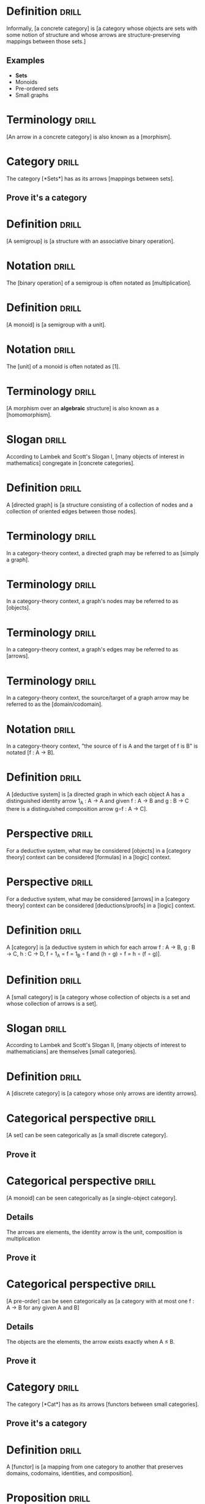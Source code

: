 * Definition                                                          :drill:
  SCHEDULED: <2019-02-05 Tue>
  :PROPERTIES:
  :DRILL_CARD_TYPE: hide1cloze
  :ID:       362a3b89-c343-4bac-a0e2-3ec1bf2a203f
  :DRILL_LAST_INTERVAL: 4.0
  :DRILL_REPEATS_SINCE_FAIL: 2
  :DRILL_TOTAL_REPEATS: 1
  :DRILL_FAILURE_COUNT: 0
  :DRILL_AVERAGE_QUALITY: 4.0
  :DRILL_EASE: 2.5
  :DRILL_LAST_QUALITY: 4
  :DRILL_LAST_REVIEWED: [2019-02-01 Fri 17:28]
  :END:
Informally, [a concrete category] is [a category whose objects are sets with some notion of structure and whose arrows are structure-preserving mappings between those sets.]
** Examples
+ *Sets*
+ Monoids
+ Pre-ordered sets
+ Small graphs
* Terminology                                                         :drill:
  SCHEDULED: <2019-02-05 Tue>
  :PROPERTIES:
  :DRILL_CARD_TYPE: hide1cloze
  :ID:       bcbe02dc-b4bd-4452-b41b-b463da40b2df
  :DRILL_LAST_INTERVAL: 4.0
  :DRILL_REPEATS_SINCE_FAIL: 2
  :DRILL_TOTAL_REPEATS: 1
  :DRILL_FAILURE_COUNT: 0
  :DRILL_AVERAGE_QUALITY: 4.0
  :DRILL_EASE: 2.5
  :DRILL_LAST_QUALITY: 4
  :DRILL_LAST_REVIEWED: [2019-02-01 Fri 17:39]
  :END:
[An arrow in a concrete category] is also known as a [morphism].
* Category                                                            :drill:
  SCHEDULED: <2019-02-05 Tue>
  :PROPERTIES:
  :DRILL_CARD_TYPE: hide1cloze
  :ID:       f4c45f5e-6cab-431a-9276-ea6968a04474
  :DRILL_LAST_INTERVAL: 4.0
  :DRILL_REPEATS_SINCE_FAIL: 2
  :DRILL_TOTAL_REPEATS: 1
  :DRILL_FAILURE_COUNT: 0
  :DRILL_AVERAGE_QUALITY: 4.0
  :DRILL_EASE: 2.5
  :DRILL_LAST_QUALITY: 4
  :DRILL_LAST_REVIEWED: [2019-02-01 Fri 16:03]
  :END:
The category [*Sets*] has as its arrows [mappings between sets].
** Prove it's a category
* Definition                                                          :drill:
  SCHEDULED: <2019-02-05 Tue>
  :PROPERTIES:
  :DRILL_CARD_TYPE: hide1cloze
  :ID:       902029b9-ad8a-43be-bc49-3b0e93876e19
  :DRILL_LAST_INTERVAL: 4.14
  :DRILL_REPEATS_SINCE_FAIL: 2
  :DRILL_TOTAL_REPEATS: 1
  :DRILL_FAILURE_COUNT: 0
  :DRILL_AVERAGE_QUALITY: 5.0
  :DRILL_EASE: 2.6
  :DRILL_LAST_QUALITY: 5
  :DRILL_LAST_REVIEWED: [2019-02-01 Fri 17:27]
  :END:
[A semigroup] is [a structure with an associative binary operation].
* Notation                                                            :drill:
  SCHEDULED: <2019-02-05 Tue>
  :PROPERTIES:
  :DRILL_CARD_TYPE: hide1cloze
  :ID:       e185ddcf-26a4-4882-80cf-6e3b5483c42c
  :DRILL_LAST_INTERVAL: 4.0
  :DRILL_REPEATS_SINCE_FAIL: 2
  :DRILL_TOTAL_REPEATS: 1
  :DRILL_FAILURE_COUNT: 0
  :DRILL_AVERAGE_QUALITY: 4.0
  :DRILL_EASE: 2.5
  :DRILL_LAST_QUALITY: 4
  :DRILL_LAST_REVIEWED: [2019-02-01 Fri 17:33]
  :END:
The [binary operation] of a semigroup is often notated as [multiplication].
* Definition                                                          :drill:
  SCHEDULED: <2019-02-05 Tue>
  :PROPERTIES:
  :DRILL_CARD_TYPE: hide1cloze
  :ID:       1dfa887c-a684-4024-90f3-1f067dfeaa37
  :DRILL_LAST_INTERVAL: 4.14
  :DRILL_REPEATS_SINCE_FAIL: 2
  :DRILL_TOTAL_REPEATS: 1
  :DRILL_FAILURE_COUNT: 0
  :DRILL_AVERAGE_QUALITY: 5.0
  :DRILL_EASE: 2.6
  :DRILL_LAST_QUALITY: 5
  :DRILL_LAST_REVIEWED: [2019-02-01 Fri 15:51]
  :END:
[A monoid] is [a semigroup with a unit].
* Notation                                                            :drill:
  SCHEDULED: <2019-02-05 Tue>
  :PROPERTIES:
  :DRILL_CARD_TYPE: hide1cloze
  :ID:       5643edbe-e5ce-4a5b-9824-9db5601a25ab
  :DRILL_LAST_INTERVAL: 4.14
  :DRILL_REPEATS_SINCE_FAIL: 2
  :DRILL_TOTAL_REPEATS: 1
  :DRILL_FAILURE_COUNT: 0
  :DRILL_AVERAGE_QUALITY: 5.0
  :DRILL_EASE: 2.6
  :DRILL_LAST_QUALITY: 5
  :DRILL_LAST_REVIEWED: [2019-02-01 Fri 17:39]
  :END:
The [unit] of a monoid is often notated as [1].
* Terminology                                                         :drill:
  SCHEDULED: <2019-02-05 Tue>
  :PROPERTIES:
  :DRILL_CARD_TYPE: hide1cloze
  :ID:       07c6776f-e4e8-4c97-9d3d-422ee61a59d2
  :DRILL_LAST_INTERVAL: 4.14
  :DRILL_REPEATS_SINCE_FAIL: 2
  :DRILL_TOTAL_REPEATS: 1
  :DRILL_FAILURE_COUNT: 0
  :DRILL_AVERAGE_QUALITY: 5.0
  :DRILL_EASE: 2.6
  :DRILL_LAST_QUALITY: 5
  :DRILL_LAST_REVIEWED: [2019-02-01 Fri 15:56]
  :END:
[A morphism over an *algebraic* structure] is also known as a [homomorphism].
* Slogan                                                              :drill:
  SCHEDULED: <2019-02-05 Tue>
  :PROPERTIES:
  :DRILL_CARD_TYPE: hide1cloze
  :ID:       ed2052c9-fe2b-4846-844e-e9c5a438c1df
  :DRILL_LAST_INTERVAL: 4.0
  :DRILL_REPEATS_SINCE_FAIL: 2
  :DRILL_TOTAL_REPEATS: 1
  :DRILL_FAILURE_COUNT: 0
  :DRILL_AVERAGE_QUALITY: 4.0
  :DRILL_EASE: 2.5
  :DRILL_LAST_QUALITY: 4
  :DRILL_LAST_REVIEWED: [2019-02-01 Fri 17:29]
  :END:
According to Lambek and Scott's Slogan I, [many objects of interest in mathematics] congregate in [concrete categories].
* Definition                                                          :drill:
  SCHEDULED: <2019-02-05 Tue>
  :PROPERTIES:
  :DRILL_CARD_TYPE: hide1cloze
  :ID:       0e685ab2-9ffd-45bf-aa64-89a719b8ca03
  :DRILL_LAST_INTERVAL: 4.14
  :DRILL_REPEATS_SINCE_FAIL: 2
  :DRILL_TOTAL_REPEATS: 1
  :DRILL_FAILURE_COUNT: 0
  :DRILL_AVERAGE_QUALITY: 5.0
  :DRILL_EASE: 2.6
  :DRILL_LAST_QUALITY: 5
  :DRILL_LAST_REVIEWED: [2019-02-01 Fri 17:27]
  :END:
A [directed graph] is [a structure consisting of a collection of nodes and a collection of oriented edges between those nodes].
* Terminology                                                         :drill:
  SCHEDULED: <2019-02-05 Tue>
  :PROPERTIES:
  :ID:       0ac1e738-507c-47b6-b73c-17781739d4ec
  :DRILL_LAST_INTERVAL: 4.14
  :DRILL_REPEATS_SINCE_FAIL: 2
  :DRILL_TOTAL_REPEATS: 1
  :DRILL_FAILURE_COUNT: 0
  :DRILL_AVERAGE_QUALITY: 5.0
  :DRILL_EASE: 2.6
  :DRILL_LAST_QUALITY: 5
  :DRILL_LAST_REVIEWED: [2019-02-01 Fri 15:51]
  :END:
In a category-theory context, a directed graph may be referred to as [simply a graph].
* Terminology                                                         :drill:
  SCHEDULED: <2019-02-05 Tue>
  :PROPERTIES:
  :ID:       b4c9cb09-84ac-4c7b-af38-c819e5424f52
  :DRILL_LAST_INTERVAL: 4.14
  :DRILL_REPEATS_SINCE_FAIL: 2
  :DRILL_TOTAL_REPEATS: 1
  :DRILL_FAILURE_COUNT: 0
  :DRILL_AVERAGE_QUALITY: 5.0
  :DRILL_EASE: 2.6
  :DRILL_LAST_QUALITY: 5
  :DRILL_LAST_REVIEWED: [2019-02-01 Fri 15:51]
  :END:
In a category-theory context, a graph's nodes may be referred to as [objects].
* Terminology                                                         :drill:
  SCHEDULED: <2019-02-05 Tue>
  :PROPERTIES:
  :ID:       0964dc12-15b3-4a0e-943c-a3d74a945b30
  :DRILL_LAST_INTERVAL: 4.14
  :DRILL_REPEATS_SINCE_FAIL: 2
  :DRILL_TOTAL_REPEATS: 1
  :DRILL_FAILURE_COUNT: 0
  :DRILL_AVERAGE_QUALITY: 5.0
  :DRILL_EASE: 2.6
  :DRILL_LAST_QUALITY: 5
  :DRILL_LAST_REVIEWED: [2019-02-01 Fri 15:55]
  :END:
In a category-theory context, a graph's edges may be referred to as [arrows].
* Terminology                                                         :drill:
  SCHEDULED: <2019-02-05 Tue>
  :PROPERTIES:
  :ID:       5c0a5628-0f0e-42c7-b405-bd0d22ac4745
  :DRILL_LAST_INTERVAL: 4.14
  :DRILL_REPEATS_SINCE_FAIL: 2
  :DRILL_TOTAL_REPEATS: 1
  :DRILL_FAILURE_COUNT: 0
  :DRILL_AVERAGE_QUALITY: 5.0
  :DRILL_EASE: 2.6
  :DRILL_LAST_QUALITY: 5
  :DRILL_LAST_REVIEWED: [2019-02-01 Fri 17:43]
  :END:
In a category-theory context, the source/target of a graph arrow may be referred to as the [domain/codomain].
* Notation                                                            :drill:
  SCHEDULED: <2019-02-05 Tue>
  :PROPERTIES:
  :ID:       5787caa4-3c14-4ed4-b9d6-8d4fd774448d
  :DRILL_LAST_INTERVAL: 4.14
  :DRILL_REPEATS_SINCE_FAIL: 2
  :DRILL_TOTAL_REPEATS: 1
  :DRILL_FAILURE_COUNT: 0
  :DRILL_AVERAGE_QUALITY: 5.0
  :DRILL_EASE: 2.6
  :DRILL_LAST_QUALITY: 5
  :DRILL_LAST_REVIEWED: [2019-02-01 Fri 17:38]
  :END:
In a category-theory context, "the source of f is A and the target of f is B" is notated [f : A → B].
* Definition                                                          :drill:
  SCHEDULED: <2019-02-05 Tue>
  :PROPERTIES:
  :DRILL_CARD_TYPE: hide1cloze
  :ID:       bfb96b2f-d2aa-4f5f-b65f-9811d51092d8
  :DRILL_LAST_INTERVAL: 4.0
  :DRILL_REPEATS_SINCE_FAIL: 2
  :DRILL_TOTAL_REPEATS: 2
  :DRILL_FAILURE_COUNT: 1
  :DRILL_AVERAGE_QUALITY: 3.0
  :DRILL_EASE: 2.5
  :DRILL_LAST_QUALITY: 4
  :DRILL_LAST_REVIEWED: [2019-02-01 Fri 17:45]
  :END:
A [deductive system] is [a directed graph in which each object A has a distinguished identity arrow 1_A : A → A and given f : A → B and g : B → C there is a distinguished composition arrow g∘f : A → C].
* Perspective                                                         :drill:
  SCHEDULED: <2019-02-05 Tue>
  :PROPERTIES:
  :DRILL_CARD_TYPE: hide2cloze
  :ID:       e73e4395-65bb-451f-902d-804949686ebc
  :DRILL_LAST_INTERVAL: 4.14
  :DRILL_REPEATS_SINCE_FAIL: 2
  :DRILL_TOTAL_REPEATS: 1
  :DRILL_FAILURE_COUNT: 0
  :DRILL_AVERAGE_QUALITY: 5.0
  :DRILL_EASE: 2.6
  :DRILL_LAST_QUALITY: 5
  :DRILL_LAST_REVIEWED: [2019-02-01 Fri 16:04]
  :END:
For a deductive system, what may be considered [objects] in a [category theory] context can be considered [formulas] in a [logic] context.
* Perspective                                                         :drill:
  SCHEDULED: <2019-02-05 Tue>
  :PROPERTIES:
  :DRILL_CARD_TYPE: hide2cloze
  :ID:       3fb459b7-ec0c-42c0-9b49-212abd7485e8
  :DRILL_LAST_INTERVAL: 4.14
  :DRILL_REPEATS_SINCE_FAIL: 2
  :DRILL_TOTAL_REPEATS: 1
  :DRILL_FAILURE_COUNT: 0
  :DRILL_AVERAGE_QUALITY: 5.0
  :DRILL_EASE: 2.6
  :DRILL_LAST_QUALITY: 5
  :DRILL_LAST_REVIEWED: [2019-02-01 Fri 17:24]
  :END:
For a deductive system, what may be considered [arrows] in a [category theory] context can be considered [deductions/proofs] in a [logic] context.
* Definition                                                          :drill:
  SCHEDULED: <2019-02-05 Tue>
  :PROPERTIES:
  :DRILL_CARD_TYPE: hide1cloze
  :ID:       54b28f5b-d724-4c16-951b-015147f46c77
  :DRILL_LAST_INTERVAL: 4.14
  :DRILL_REPEATS_SINCE_FAIL: 2
  :DRILL_TOTAL_REPEATS: 2
  :DRILL_FAILURE_COUNT: 1
  :DRILL_AVERAGE_QUALITY: 3.5
  :DRILL_EASE: 2.6
  :DRILL_LAST_QUALITY: 5
  :DRILL_LAST_REVIEWED: [2019-02-01 Fri 17:44]
  :END:
A [category] is [a deductive system in which for each arrow f : A → B, g : B → C, h : C → D, f ∘ 1_A = f = 1_B ∘ f and (h ∘ g) ∘ f = h ∘ (f ∘ g)].
* Definition                                                          :drill:
  SCHEDULED: <2019-02-05 Tue>
  :PROPERTIES:
  :DRILL_CARD_TYPE: hide1cloze
  :ID:       c21d5338-f1f1-4880-99ad-d686f26ab8ae
  :DRILL_LAST_INTERVAL: 4.0
  :DRILL_REPEATS_SINCE_FAIL: 2
  :DRILL_TOTAL_REPEATS: 2
  :DRILL_FAILURE_COUNT: 1
  :DRILL_AVERAGE_QUALITY: 3.0
  :DRILL_EASE: 2.5
  :DRILL_LAST_QUALITY: 4
  :DRILL_LAST_REVIEWED: [2019-02-01 Fri 17:45]
  :END:
A [small category] is [a category whose collection of objects is a set and whose collection of arrows is a set].
* Slogan                                                              :drill:
  SCHEDULED: <2019-02-05 Tue>
  :PROPERTIES:
  :DRILL_CARD_TYPE: hide1cloze
  :ID:       85bac252-ce0f-4b6a-9353-4d5230c7099d
  :DRILL_LAST_INTERVAL: 4.0
  :DRILL_REPEATS_SINCE_FAIL: 2
  :DRILL_TOTAL_REPEATS: 1
  :DRILL_FAILURE_COUNT: 0
  :DRILL_AVERAGE_QUALITY: 4.0
  :DRILL_EASE: 2.5
  :DRILL_LAST_QUALITY: 4
  :DRILL_LAST_REVIEWED: [2019-02-01 Fri 16:04]
  :END:
According to Lambek and Scott's Slogan II, [many objects of interest to mathematicians] are themselves [small categories].
* Definition                                                          :drill:
  SCHEDULED: <2019-02-05 Tue>
  :PROPERTIES:
  :DRILL_CARD_TYPE: hide1cloze
  :ID:       ee2fc93a-c814-4cf7-83a6-bf524a78b919
  :DRILL_LAST_INTERVAL: 4.0
  :DRILL_REPEATS_SINCE_FAIL: 2
  :DRILL_TOTAL_REPEATS: 1
  :DRILL_FAILURE_COUNT: 0
  :DRILL_AVERAGE_QUALITY: 4.0
  :DRILL_EASE: 2.5
  :DRILL_LAST_QUALITY: 4
  :DRILL_LAST_REVIEWED: [2019-02-01 Fri 15:50]
  :END:
A [discrete category] is [a category whose only arrows are identity arrows].
* Categorical perspective                                             :drill:
  SCHEDULED: <2019-02-05 Tue>
  :PROPERTIES:
  :DRILL_CARD_TYPE: hide1cloze
  :ID:       257edcd5-d695-4a1a-a1cb-21fa48f79aae
  :DRILL_LAST_INTERVAL: 3.86
  :DRILL_REPEATS_SINCE_FAIL: 2
  :DRILL_TOTAL_REPEATS: 1
  :DRILL_FAILURE_COUNT: 0
  :DRILL_AVERAGE_QUALITY: 3.0
  :DRILL_EASE: 2.36
  :DRILL_LAST_QUALITY: 3
  :DRILL_LAST_REVIEWED: [2019-02-01 Fri 15:52]
  :END:
[A set] can be seen categorically as [a small discrete category].
** Prove it
* Categorical perspective                                             :drill:
  SCHEDULED: <2019-02-05 Tue>
  :PROPERTIES:
  :DRILL_CARD_TYPE: hide1cloze
  :ID:       6f179746-edc2-4a19-8205-d13d4dd308d1
  :DRILL_LAST_INTERVAL: 4.0
  :DRILL_REPEATS_SINCE_FAIL: 2
  :DRILL_TOTAL_REPEATS: 1
  :DRILL_FAILURE_COUNT: 0
  :DRILL_AVERAGE_QUALITY: 4.0
  :DRILL_EASE: 2.5
  :DRILL_LAST_QUALITY: 4
  :DRILL_LAST_REVIEWED: [2019-02-01 Fri 16:02]
  :END:
[A monoid] can be seen categorically as [a single-object category].
** Details
The arrows are elements, the identity arrow is the unit, composition is multiplication
** Prove it
* Categorical perspective                                             :drill:
  SCHEDULED: <2019-02-05 Tue>
  :PROPERTIES:
  :DRILL_CARD_TYPE: hide1cloze
  :ID:       f8ad136d-1f21-4528-9404-a0777f6a14aa
  :DRILL_LAST_INTERVAL: 4.14
  :DRILL_REPEATS_SINCE_FAIL: 2
  :DRILL_TOTAL_REPEATS: 1
  :DRILL_FAILURE_COUNT: 0
  :DRILL_AVERAGE_QUALITY: 5.0
  :DRILL_EASE: 2.6
  :DRILL_LAST_QUALITY: 5
  :DRILL_LAST_REVIEWED: [2019-02-01 Fri 17:30]
  :END:
[A pre-order] can be seen categorically as [a category with at most one f : A → B for any given A and B]
** Details
The objects are the elements, the arrow exists exactly when A ≤ B.
** Prove it
* Category                                                            :drill:
  SCHEDULED: <2019-02-05 Tue>
  :PROPERTIES:
  :DRILL_CARD_TYPE: hide1cloze
  :ID:       87e114d7-3d3a-4baf-a555-66f52c29a65d
  :DRILL_LAST_INTERVAL: 4.0
  :DRILL_REPEATS_SINCE_FAIL: 2
  :DRILL_TOTAL_REPEATS: 2
  :DRILL_FAILURE_COUNT: 1
  :DRILL_AVERAGE_QUALITY: 3.0
  :DRILL_EASE: 2.5
  :DRILL_LAST_QUALITY: 4
  :DRILL_LAST_REVIEWED: [2019-02-01 Fri 17:45]
  :END:
The category [*Cat*] has as its arrows [functors between small categories].
** Prove it's a category
* Definition                                                          :drill:
  SCHEDULED: <2019-02-05 Tue>
  :PROPERTIES:
  :DRILL_CARD_TYPE: hide1cloze
  :ID:       c91e874b-3c95-48a9-b4b2-120831b21907
  :DRILL_LAST_INTERVAL: 4.14
  :DRILL_REPEATS_SINCE_FAIL: 2
  :DRILL_TOTAL_REPEATS: 1
  :DRILL_FAILURE_COUNT: 0
  :DRILL_AVERAGE_QUALITY: 5.0
  :DRILL_EASE: 2.6
  :DRILL_LAST_QUALITY: 5
  :DRILL_LAST_REVIEWED: [2019-02-01 Fri 17:33]
  :END:
A [functor] is [a mapping from one category to another that preserves domains, codomains, identities, and composition].
* Proposition                                                         :drill:
  SCHEDULED: <2019-02-05 Tue>
  :PROPERTIES:
  :ID:       fa88aaee-236c-4a07-9b9c-841d3382b884
  :DRILL_LAST_INTERVAL: 3.86
  :DRILL_REPEATS_SINCE_FAIL: 2
  :DRILL_TOTAL_REPEATS: 1
  :DRILL_FAILURE_COUNT: 0
  :DRILL_AVERAGE_QUALITY: 3.0
  :DRILL_EASE: 2.36
  :DRILL_LAST_QUALITY: 3
  :DRILL_LAST_REVIEWED: [2019-02-01 Fri 17:43]
  :END:
We can regard morphisms between sets, monoids, and preorders as functors between the morphism source and target considered as small categories.
** Prove it
* Slogan                                                              :drill:
  SCHEDULED: <2019-02-05 Tue>
  :PROPERTIES:
  :DRILL_CARD_TYPE: hide1cloze
  :ID:       ef36d27a-578c-42de-b1e5-4c1577b3a5e9
  :DRILL_LAST_INTERVAL: 4.14
  :DRILL_REPEATS_SINCE_FAIL: 2
  :DRILL_TOTAL_REPEATS: 1
  :DRILL_FAILURE_COUNT: 0
  :DRILL_AVERAGE_QUALITY: 5.0
  :DRILL_EASE: 2.6
  :DRILL_LAST_QUALITY: 5
  :DRILL_LAST_REVIEWED: [2019-02-01 Fri 17:39]
  :END:
According to Lambek and Scott's Slogan III, [many objects of interest to mathematicians] may be viewed as [functors from small categories to *Sets*].
* Functorial perspective                                              :drill:
  SCHEDULED: <2019-02-05 Tue>
  :PROPERTIES:
  :DRILL_CARD_TYPE: hide1cloze
  :ID:       c52f09e7-864f-4fb4-97d2-92d53e7c5e1f
  :DRILL_LAST_INTERVAL: 4.14
  :DRILL_REPEATS_SINCE_FAIL: 2
  :DRILL_TOTAL_REPEATS: 1
  :DRILL_FAILURE_COUNT: 0
  :DRILL_AVERAGE_QUALITY: 5.0
  :DRILL_EASE: 2.6
  :DRILL_LAST_QUALITY: 5
  :DRILL_LAST_REVIEWED: [2019-02-01 Fri 16:01]
  :END:
A [set] can be seen functorially as [a functor from the small category · to *Sets*].
** Prove it
* Functorial perspective                                              :drill:
  SCHEDULED: <2019-02-05 Tue>
  :PROPERTIES:
  :DRILL_CARD_TYPE: hide1cloze
  :ID:       3d77fd3f-22c0-4523-8d2e-25cbe7199163
  :DRILL_LAST_INTERVAL: 3.86
  :DRILL_REPEATS_SINCE_FAIL: 2
  :DRILL_TOTAL_REPEATS: 1
  :DRILL_FAILURE_COUNT: 0
  :DRILL_AVERAGE_QUALITY: 3.0
  :DRILL_EASE: 2.36
  :DRILL_LAST_QUALITY: 3
  :DRILL_LAST_REVIEWED: [2019-02-01 Fri 16:00]
  :END:
A [small graph] can be seen functorially as [a functor from the small category · ⇉ · to *Sets*].
** Prove it
* Definition                                                          :drill:
  SCHEDULED: <2019-02-05 Tue>
  :PROPERTIES:
  :DRILL_CARD_TYPE: hide1cloze
  :ID:       e114f4cb-77dd-4362-87f2-481183eec811
  :DRILL_LAST_INTERVAL: 4.14
  :DRILL_REPEATS_SINCE_FAIL: 2
  :DRILL_TOTAL_REPEATS: 1
  :DRILL_FAILURE_COUNT: 0
  :DRILL_AVERAGE_QUALITY: 5.0
  :DRILL_EASE: 2.6
  :DRILL_LAST_QUALITY: 5
  :DRILL_LAST_REVIEWED: [2019-02-01 Fri 16:02]
  :END:
[An M-set] is [A set A with some mapping M × A → A such that 1 · a = a and (m · m') · a = m · (m' · a)] for some monoid M.
* Functorial perspective                                              :drill:
  SCHEDULED: <2019-02-05 Tue>
  :PROPERTIES:
  :DRILL_CARD_TYPE: hide1cloze
  :ID:       1f21450a-de49-4ee4-b9b4-c31bc381126a
  :DRILL_LAST_INTERVAL: 4.0
  :DRILL_REPEATS_SINCE_FAIL: 2
  :DRILL_TOTAL_REPEATS: 2
  :DRILL_FAILURE_COUNT: 1
  :DRILL_AVERAGE_QUALITY: 2.5
  :DRILL_EASE: 2.5
  :DRILL_LAST_QUALITY: 4
  :DRILL_LAST_REVIEWED: [2019-02-01 Fri 17:44]
  :END:
[An M-set for some monoid M] can be seen functorially as [a functor from an appropriate one-object small category to *Sets*].
** Prove it
* Definition                                                          :drill:
  SCHEDULED: <2019-02-05 Tue>
  :PROPERTIES:
  :DRILL_CARD_TYPE: hide1cloze
  :ID:       049d6756-a699-42df-b0b0-64b8e503cc04
  :DRILL_LAST_INTERVAL: 3.86
  :DRILL_REPEATS_SINCE_FAIL: 2
  :DRILL_TOTAL_REPEATS: 1
  :DRILL_FAILURE_COUNT: 0
  :DRILL_AVERAGE_QUALITY: 3.0
  :DRILL_EASE: 2.36
  :DRILL_LAST_QUALITY: 3
  :DRILL_LAST_REVIEWED: [2019-02-01 Fri 17:38]
  :END:
For a given category C, [C^op] is [the category with the same objects as C but with the arrows reversed].
** Prove it exists.
* Terminology                                                         :drill:
  SCHEDULED: <2019-02-05 Tue>
  :PROPERTIES:
  :DRILL_CARD_TYPE: show1cloze
  :ID:       835c3dd2-030c-4c27-a6d7-b038f1604217
  :DRILL_LAST_INTERVAL: 4.0
  :DRILL_REPEATS_SINCE_FAIL: 2
  :DRILL_TOTAL_REPEATS: 1
  :DRILL_FAILURE_COUNT: 0
  :DRILL_AVERAGE_QUALITY: 4.0
  :DRILL_EASE: 2.5
  :DRILL_LAST_QUALITY: 4
  :DRILL_LAST_REVIEWED: [2019-02-01 Fri 17:38]
  :END:
For a given category C, [C^op] is known as the [opposite] or [dual] of C.
* Terminology                                                         :drill:
  SCHEDULED: <2019-02-05 Tue>
  :PROPERTIES:
  :DRILL_CARD_TYPE: hide1cloze
  :ID:       6e7a3e90-af5b-461f-8645-d124a2dbb143
  :DRILL_LAST_INTERVAL: 4.14
  :DRILL_REPEATS_SINCE_FAIL: 2
  :DRILL_TOTAL_REPEATS: 1
  :DRILL_FAILURE_COUNT: 0
  :DRILL_AVERAGE_QUALITY: 5.0
  :DRILL_EASE: 2.6
  :DRILL_LAST_QUALITY: 5
  :DRILL_LAST_REVIEWED: [2019-02-01 Fri 15:55]
  :END:
[A functor from A^op to B] is also known as [a contravariant functor from A to B].
* Definition                                                          :drill:
  SCHEDULED: <2019-02-05 Tue>
  :PROPERTIES:
  :DRILL_CARD_TYPE: hide1cloze
  :ID:       4ad9636f-d3e0-4509-8e50-442980ac8e21
  :DRILL_LAST_INTERVAL: 4.14
  :DRILL_REPEATS_SINCE_FAIL: 2
  :DRILL_TOTAL_REPEATS: 1
  :DRILL_FAILURE_COUNT: 0
  :DRILL_AVERAGE_QUALITY: 5.0
  :DRILL_EASE: 2.6
  :DRILL_LAST_QUALITY: 5
  :DRILL_LAST_REVIEWED: [2019-02-01 Fri 16:01]
  :END:
For a given categories A and B, [A × B] is [the category whose objects are pairs of objects from A and B, arrows are pairs of appropriately matching arrows from A and B, with composition defined component-wise and identity the pair of identities.].
** Prove it exists
* Definition                                                          :drill:
  SCHEDULED: <2019-02-05 Tue>
  :PROPERTIES:
  :DRILL_CARD_TYPE: hide1cloze
  :ID:       0b3f206a-e0c2-43c3-beaa-de9f61b8f040
  :DRILL_LAST_INTERVAL: 4.14
  :DRILL_REPEATS_SINCE_FAIL: 2
  :DRILL_TOTAL_REPEATS: 1
  :DRILL_FAILURE_COUNT: 0
  :DRILL_AVERAGE_QUALITY: 5.0
  :DRILL_EASE: 2.6
  :DRILL_LAST_QUALITY: 5
  :DRILL_LAST_REVIEWED: [2019-02-01 Fri 16:00]
  :END:
[An isomorphism] is [an arrow f : A → B such that there is some g : B → A such that f ∘ g = 1_B and g ∘ f = 1_A].
* Notation                                                            :drill:
  SCHEDULED: <2019-02-05 Tue>
  :PROPERTIES:
  :DRILL_CARD_TYPE: hide1cloze
  :ID:       0810fea8-e6ff-4f3e-b427-c2c2d61cff7d
  :DRILL_LAST_INTERVAL: 4.0
  :DRILL_REPEATS_SINCE_FAIL: 2
  :DRILL_TOTAL_REPEATS: 1
  :DRILL_FAILURE_COUNT: 0
  :DRILL_AVERAGE_QUALITY: 4.0
  :DRILL_EASE: 2.5
  :DRILL_LAST_QUALITY: 4
  :DRILL_LAST_REVIEWED: [2019-02-01 Fri 17:35]
  :END:
If [an isomorphism exists between A and B], we can notate that fact as [A ≅ B].
* Categorical perspective                                             :drill:
  SCHEDULED: <2019-02-05 Tue>
  :PROPERTIES:
  :DRILL_CARD_TYPE: hide1cloze
  :ID:       81f17d99-8b89-4c2f-9a0c-b2caf04700c3
  :DRILL_LAST_INTERVAL: 4.0
  :DRILL_REPEATS_SINCE_FAIL: 2
  :DRILL_TOTAL_REPEATS: 1
  :DRILL_FAILURE_COUNT: 0
  :DRILL_AVERAGE_QUALITY: 4.0
  :DRILL_EASE: 2.5
  :DRILL_LAST_QUALITY: 4
  :DRILL_LAST_REVIEWED: [2019-02-01 Fri 16:02]
  :END:
[A group] can be seen categorically as [a single-object category whose arrows are all isomorphisms].
** Details
The arrows are elements, the identity arrow is the unit, composition is multiplication, the isomorphism existential is inversion
** Prove it
* Proposition                                                         :drill:
  SCHEDULED: <2019-02-05 Tue>
  :PROPERTIES:
  :ID:       da7332e6-1be5-4aa4-b244-058c7cc260c0
  :DRILL_LAST_INTERVAL: 3.86
  :DRILL_REPEATS_SINCE_FAIL: 2
  :DRILL_TOTAL_REPEATS: 1
  :DRILL_FAILURE_COUNT: 0
  :DRILL_AVERAGE_QUALITY: 3.0
  :DRILL_EASE: 2.36
  :DRILL_LAST_QUALITY: 3
  :DRILL_LAST_REVIEWED: [2019-02-01 Fri 17:40]
  :END:
For categories A, B, and C, A × *1* ≅ A, (A × B) × C ≅ A × (B × C), A × B ≅ B × A
** Prove it
* Definition                                                          :drill:
  SCHEDULED: <2019-02-05 Tue>
  :PROPERTIES:
  :DRILL_CARD_TYPE: hide1cloze
  :ID:       c2c162cb-7991-45a6-bde5-88c6cb438dd6
  :DRILL_LAST_INTERVAL: 4.14
  :DRILL_REPEATS_SINCE_FAIL: 2
  :DRILL_TOTAL_REPEATS: 1
  :DRILL_FAILURE_COUNT: 0
  :DRILL_AVERAGE_QUALITY: 5.0
  :DRILL_EASE: 2.6
  :DRILL_LAST_QUALITY: 5
  :DRILL_LAST_REVIEWED: [2019-02-01 Fri 15:55]
  :END:
[A faithful functor] is [a functor F such that for f, g : A → B, F(f) = F(g) implies f = g].
* Excercise                                                           :drill:
  SCHEDULED: <2019-02-05 Tue>
  :PROPERTIES:
  :ID:       1b62cabd-ae21-41d5-9ed2-65a3fddebe8b
  :DRILL_LAST_INTERVAL: 3.86
  :DRILL_REPEATS_SINCE_FAIL: 2
  :DRILL_TOTAL_REPEATS: 1
  :DRILL_FAILURE_COUNT: 0
  :DRILL_AVERAGE_QUALITY: 3.0
  :DRILL_EASE: 2.36
  :DRILL_LAST_QUALITY: 3
  :DRILL_LAST_REVIEWED: [2019-02-01 Fri 15:58]
  :END:
Show that for any (informally) concrete category A, there is a functor U : A → *Sets* that forgets the structure and is faithful.
** Show it
* Definition                                                          :drill:
  SCHEDULED: <2019-02-05 Tue>
  :PROPERTIES:
  :DRILL_CARD_TYPE: hide1cloze
  :ID:       f3bc6690-eefc-40d6-83b7-0a4ccbb85790
  :DRILL_LAST_INTERVAL: 4.14
  :DRILL_REPEATS_SINCE_FAIL: 2
  :DRILL_TOTAL_REPEATS: 1
  :DRILL_FAILURE_COUNT: 0
  :DRILL_AVERAGE_QUALITY: 5.0
  :DRILL_EASE: 2.6
  :DRILL_LAST_QUALITY: 5
  :DRILL_LAST_REVIEWED: [2019-02-01 Fri 17:38]
  :END:
Formally, [a concrete category] is [a category paired with a faithful functor from it to *Sets*].
* Definition                                                          :drill:
  SCHEDULED: <2019-02-05 Tue>
  :PROPERTIES:
  :DRILL_CARD_TYPE: hide1cloze
  :ID:       1e64c12e-05a1-4cd1-a935-b2a13493020b
  :DRILL_LAST_INTERVAL: 3.86
  :DRILL_REPEATS_SINCE_FAIL: 2
  :DRILL_TOTAL_REPEATS: 1
  :DRILL_FAILURE_COUNT: 0
  :DRILL_AVERAGE_QUALITY: 3.0
  :DRILL_EASE: 2.36
  :DRILL_LAST_QUALITY: 3
  :DRILL_LAST_REVIEWED: [2019-02-01 Fri 17:37]
  :END:
For a given category C, [Δ_C] is [the functor from C to C × C that takes c to (c, c) and f to (f, f)]
** Prove it exists
* Definition                                                          :drill:
  SCHEDULED: <2019-02-05 Tue>
  :PROPERTIES:
  :DRILL_CARD_TYPE: hide1cloze
  :ID:       ab006d7b-a401-4bb3-accf-947e325bc276
  :DRILL_LAST_INTERVAL: 4.0
  :DRILL_REPEATS_SINCE_FAIL: 2
  :DRILL_TOTAL_REPEATS: 1
  :DRILL_FAILURE_COUNT: 0
  :DRILL_AVERAGE_QUALITY: 4.0
  :DRILL_EASE: 2.5
  :DRILL_LAST_QUALITY: 4
  :DRILL_LAST_REVIEWED: [2019-02-01 Fri 17:31]
  :END:
For a given category C, [◯_C] is [the functor from C to *1*]
** Prove it exists
